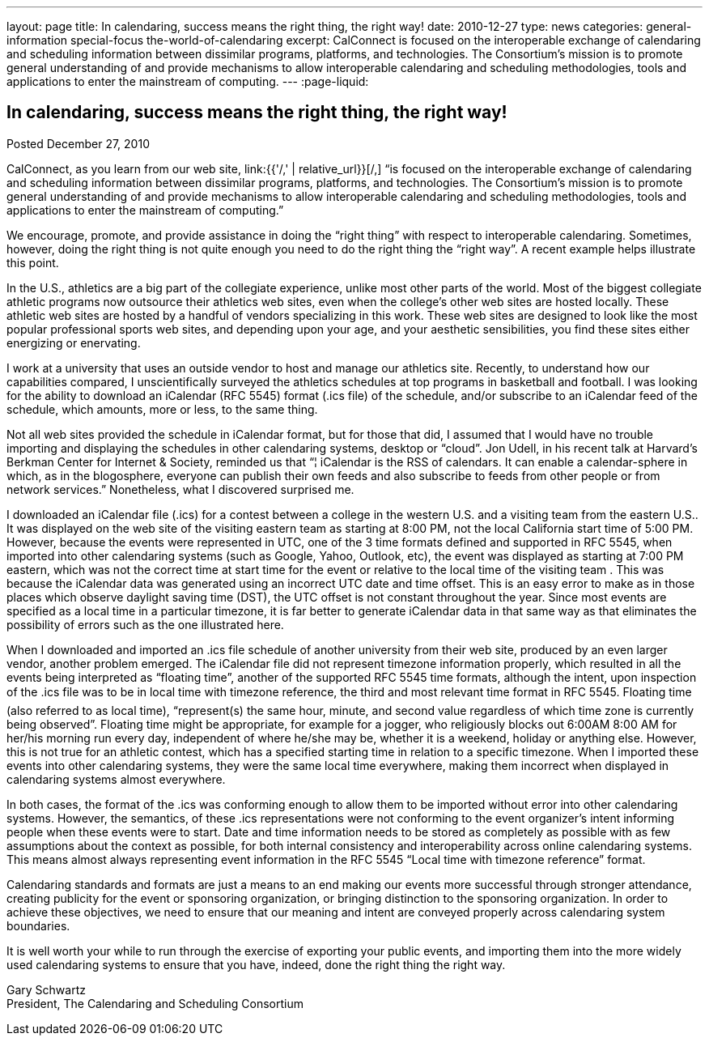 ---
layout: page
title: In calendaring, success means the right thing, the right way!
date: 2010-12-27
type: news
categories: general-information special-focus the-world-of-calendaring
excerpt: CalConnect is focused on the interoperable exchange of calendaring and scheduling information between dissimilar programs, platforms, and technologies. The Consortium's mission is to promote general understanding of and provide mechanisms to allow interoperable calendaring and scheduling methodologies, tools and applications to enter the mainstream of computing.
---
:page-liquid:

== In calendaring, success means the right thing, the right way!

Posted December 27, 2010

CalConnect, as you learn from our web site, link:{{'/,' | relative_url}}[/,] "`is focused on the interoperable exchange of calendaring and scheduling information between dissimilar programs, platforms, and technologies. The Consortium's mission is to promote general understanding of and provide mechanisms to allow interoperable calendaring and scheduling methodologies, tools and applications to enter the mainstream of computing.`"

We encourage, promote, and provide assistance in doing the "`right thing`" with respect to interoperable calendaring. Sometimes, however, doing the right thing is not quite enough  you need to do the right thing the "`right way`". A recent example helps illustrate this point.

In the U.S., athletics are a big part of the collegiate experience, unlike most other parts of the world. Most of the biggest collegiate athletic programs now outsource their athletics web sites, even when the college's other web sites are hosted locally. These athletic web sites are hosted by a handful of vendors specializing in this work. These web sites are designed to look like the most popular professional sports web sites, and depending upon your age, and your aesthetic sensibilities, you find these sites either energizing or enervating.

I work at a university that uses an outside vendor to host and manage our athletics site. Recently, to understand how our capabilities compared, I unscientifically surveyed the athletics schedules at top programs in basketball and football. I was looking for the ability to download an iCalendar (RFC 5545) format (.ics file) of the schedule, and/or subscribe to an iCalendar feed of the schedule, which amounts, more or less, to the same thing.

Not all web sites provided the schedule in iCalendar format, but for those that did, I assumed that I would have no trouble importing and displaying the schedules in other calendaring systems, desktop or "`cloud`". Jon Udell, in his recent talk at Harvard's Berkman Center for Internet & Society, reminded us that "`¦ iCalendar is the RSS of calendars. It can enable a calendar-sphere in which, as in the blogosphere, everyone can publish their own feeds and also subscribe to feeds from other people or from network services.`" Nonetheless, what I discovered surprised me.

I downloaded an iCalendar file (.ics) for a contest between a college in the western U.S. and a visiting team from the eastern U.S.. It was displayed on the web site of the visiting eastern team as starting at 8:00 PM, not the local California start time of 5:00 PM. However, because the events were represented in UTC, one of the 3 time formats defined and supported in RFC 5545, when imported into other calendaring systems (such as Google, Yahoo, Outlook, etc), the event was displayed as starting at 7:00 PM eastern, which was not the correct time at start time for the event or relative to the local time of the visiting team . This was because the iCalendar data was generated using an incorrect UTC date and time offset. This is an easy error to make as in those places which observe daylight saving time (DST), the UTC offset is not constant throughout the year. Since most events are specified as a local time in a particular timezone, it is far better to generate iCalendar data in that same way as that eliminates the possibility of errors such as the one illustrated here.

When I downloaded and imported an .ics file schedule of another university from their web site, produced by an even larger vendor, another problem emerged. The iCalendar file did not represent timezone information properly, which resulted in all the events being interpreted as "`floating time`", another of the supported RFC 5545 time formats, although the intent, upon inspection of the .ics file was to be in local time with timezone reference, the third and most relevant time format in RFC 5545. Floating time (also referred to as local time), "`represent(s) the same hour, minute, and second value regardless of which time zone is currently being observed`". Floating time might be appropriate, for example for a jogger, who religiously blocks out 6:00AM  8:00 AM for her/his morning run every day, independent of where he/she may be, whether it is a weekend, holiday or anything else. However, this is not true for an athletic contest, which has a specified starting time in relation to a specific timezone. When I imported these events into other calendaring systems, they were the same local time everywhere, making them incorrect when displayed in calendaring systems almost everywhere.

In both cases, the format of the .ics was conforming enough to allow them to be imported without error into other calendaring systems. However, the semantics, of these .ics representations were not conforming to the event organizer's intent  informing people when these events were to start. Date and time information needs to be stored as completely as possible with as few assumptions about the context as possible, for both internal consistency and interoperability across online calendaring systems. This means almost always representing event information in the RFC 5545 "`Local time with timezone reference`" format.

Calendaring standards and formats are just a means to an end  making our events more successful through stronger attendance, creating publicity for the event or sponsoring organization, or bringing distinction to the sponsoring organization. In order to achieve these objectives, we need to ensure that our meaning and intent are conveyed properly across calendaring system boundaries.

It is well worth your while to run through the exercise of exporting your public events, and importing them into the more widely used calendaring systems to ensure that you have, indeed, done the right thing the right way.

Gary Schwartz +
President, The Calendaring and Scheduling Consortium


